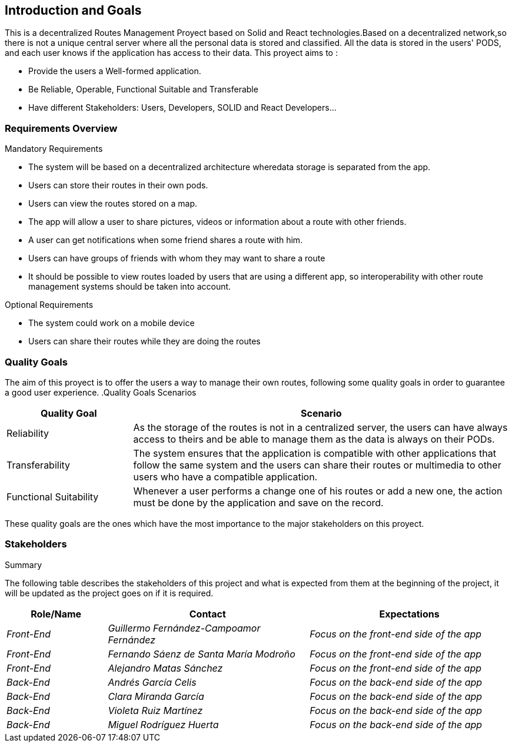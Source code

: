 [[section-introduction-and-goals]]
== Introduction and Goals

[role="arc42help"]
****
This is a decentralized Routes Management Proyect based on Solid and React technologies.Based on a decentralized network,so there is not
a unique central server where all the personal data is stored and classified. All the data is stored in the users' PODS, and each user
knows if the application has access to their data. This proyect aims to :

* Provide the users a Well-formed application.
* Be Reliable, Operable, Functional Suitable and Transferable
* Have different Stakeholders: Users, Developers, SOLID and React Developers...
****

=== Requirements Overview

[role="arc42help"]
****
.Mandatory Requirements
* The system will be based on a decentralized architecture wheredata storage is separated from the app.
* Users can store their routes in their own pods.
* Users can view the routes stored on a map.
* The app will allow a user to share pictures, videos or     information about a route with other friends.
* A user can get notifications when some friend shares a route with him.
* Users can have groups of friends with whom they may want to share a route
* It should be possible to view routes loaded by users that are using a different app, so interoperability with other route management systems should be taken into account.

.Optional Requirements
* The system could work on a mobile device
* Users can share their routes while they are doing the routes

****

=== Quality Goals

[role="arc42help"]
****
The aim of this proyect is to offer the users a way to manage their own routes, following some quality goals in order to guarantee a good user experience.
.Quality Goals Scenarios
[width="100%",cols="4,12",options="header"]
|=========================================================
|Quality Goal |Scenario

|Reliability |
As the storage of the routes is not in a centralized server, the users can have always access to theirs and be able to manage them as the data is always on their PODs.

|Transferability|
The system ensures that the application is compatible with other applications that follow the same system and the users can share their routes or multimedia to other users who have a compatible application.

|Functional Suitability|
Whenever a user performs a change one of his routes or add a new one, the action must be done by the application and save on the record.

|=========================================================
These quality goals are the ones which have the most importance to the major stakeholders on this proyect.

****

=== Stakeholders

[role="arc42help"]
****
.Summary
The following table describes the stakeholders of this project and what is expected from them at the beginning of the project, it will be updated as the project goes on if it is required. 
****

[options="header",cols="1,2,2"]
|===
|Role/Name|Contact|Expectations
| _Front-End_ | _Guillermo Fernández-Campoamor Fernández_ | _Focus on the front-end side of the app_
| _Front-End_ | _Fernando Sáenz de Santa María Modroño_ | _Focus on the front-end side of the app_
| _Front-End_ | _Alejandro Matas Sánchez_ | _Focus on the front-end side of the app_
| _Back-End_ | _Andrés García Celis_ | _Focus on the back-end side of the app_
| _Back-End_ | _Clara Miranda García_ | _Focus on the back-end side of the app_
| _Back-End_ | _Violeta Ruiz Martínez_ | _Focus on the back-end side of the app_
| _Back-End_ | _Miguel Rodríguez Huerta_ | _Focus on the back-end side of the app_
|===
